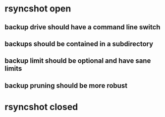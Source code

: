 * rsyncshot open
** backup drive should have a command line switch
** backups should be contained in a subdirectory 
** backup limit should be optional and have sane limits
** backup pruning should be more robust
* rsyncshot closed
